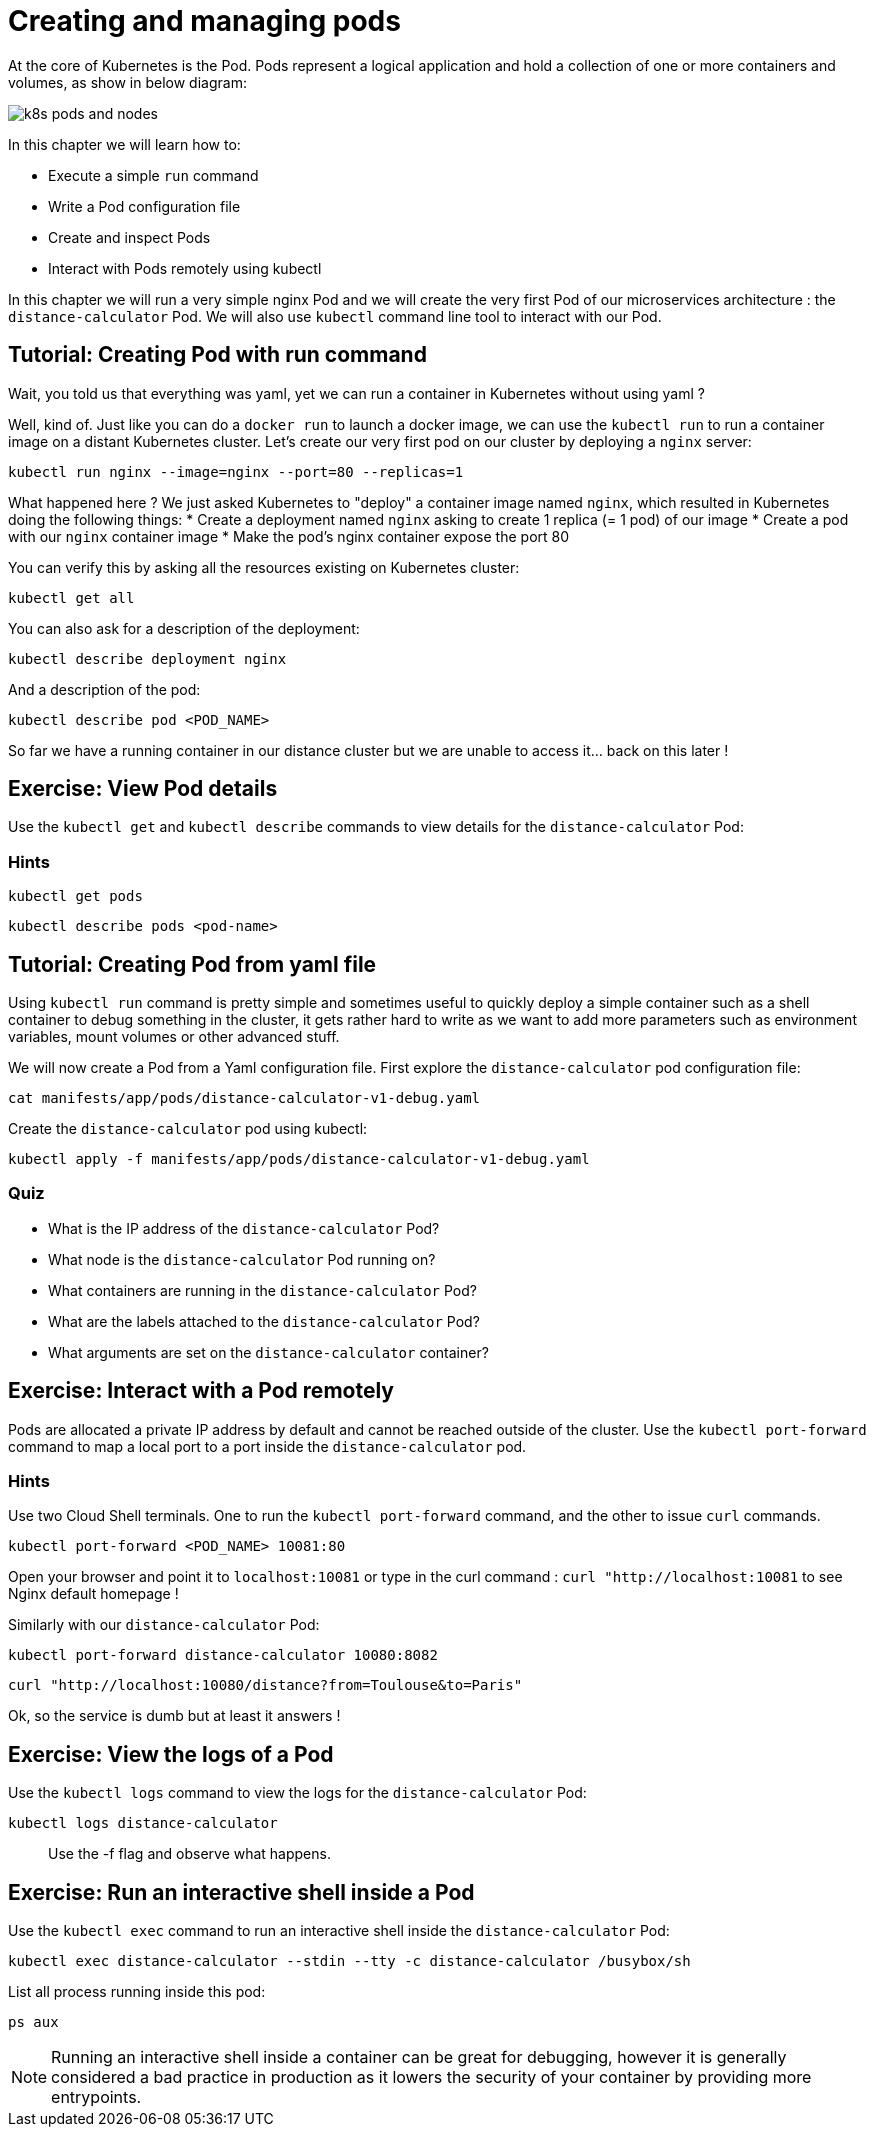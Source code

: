= Creating and managing pods


At the core of Kubernetes is the Pod. Pods represent a logical application and hold a collection of one or more containers and volumes, as show in below diagram:

image::k8s-pods-and-nodes.png[]

In this chapter we will learn how to:

* Execute a simple `run` command
* Write a Pod configuration file
* Create and inspect Pods 
* Interact with Pods remotely using kubectl

In this chapter we will run a very simple nginx Pod and we will create the very first Pod of our microservices architecture : the `distance-calculator` Pod. We will also use `kubectl` command line tool to interact with our Pod.

[#from-run]
== Tutorial: Creating Pod with run command

Wait, you told us that everything was yaml, yet we can run a container in Kubernetes without using yaml ?

Well, kind of. Just like you can do a `docker run` to launch a docker image, we can use the `kubectl run` to run a container image on a distant Kubernetes cluster. Let's create our very first pod on our cluster by deploying a `nginx` server:

```shell
kubectl run nginx --image=nginx --port=80 --replicas=1
```

What happened here ? We just asked Kubernetes to "deploy" a container image named `nginx`, which resulted in Kubernetes doing the following things:
* Create a deployment named `nginx` asking to create 1 replica (= 1 pod) of our image
* Create a pod with our `nginx` container image
* Make the pod's nginx container expose the port 80

You can verify this by asking all the resources existing on Kubernetes cluster:

```shell
kubectl get all
```

You can also ask for a description of the deployment:
```shell
kubectl describe deployment nginx
```

And a description of the pod:

```shell
kubectl describe pod <POD_NAME>
```

So far we have a running container in our distance cluster but we are unable to access it... back on this later !

== Exercise: View Pod details

Use the `kubectl get` and `kubectl describe` commands to view details for the `distance-calculator` Pod:

=== Hints

```shell
kubectl get pods
```

```shell
kubectl describe pods <pod-name>
```

[#from-yaml]
== Tutorial: Creating Pod from yaml file

Using `kubectl run` command is pretty simple and sometimes useful to quickly deploy a simple container such as a shell container to debug something in the cluster, it gets rather hard to write as we want to add more parameters such as environment variables, mount volumes or other advanced stuff.

We will now create a Pod from a Yaml configuration file. First explore the `distance-calculator` pod configuration file:

```shell
cat manifests/app/pods/distance-calculator-v1-debug.yaml
```

Create the `distance-calculator` pod using kubectl:

```shell
kubectl apply -f manifests/app/pods/distance-calculator-v1-debug.yaml
```

=== Quiz

* What is the IP address of the `distance-calculator` Pod?
* What node is the `distance-calculator` Pod running on?
* What containers are running in the `distance-calculator` Pod?
* What are the labels attached to the `distance-calculator` Pod?
* What arguments are set on the `distance-calculator` container?

== Exercise: Interact with a Pod remotely

Pods are allocated a private IP address by default and cannot be reached outside of the cluster. Use the `kubectl port-forward` command to map a local port to a port inside the `distance-calculator` pod. 

=== Hints

Use two Cloud Shell terminals. One to run the `kubectl port-forward` command, and the other to issue `curl` commands.

```shell
kubectl port-forward <POD_NAME> 10081:80
```

Open your browser and point it to `localhost:10081` or type in the curl command : `curl "http://localhost:10081` to see Nginx default homepage !

Similarly with our `distance-calculator` Pod:

```shell
kubectl port-forward distance-calculator 10080:8082
```

```shell
curl "http://localhost:10080/distance?from=Toulouse&to=Paris"
```

Ok, so the service is dumb but at least it answers !

== Exercise: View the logs of a Pod

Use the `kubectl logs` command to view the logs for the `distance-calculator` Pod:

```shell
kubectl logs distance-calculator
```

> Use the -f flag and observe what happens.

== Exercise: Run an interactive shell inside a Pod

Use the `kubectl exec` command to run an interactive shell inside the `distance-calculator` Pod:

```shell
kubectl exec distance-calculator --stdin --tty -c distance-calculator /busybox/sh
```

List all process running inside this pod:
```shell
ps aux
```

NOTE: Running an interactive shell inside a container can be great for debugging, however it is generally considered a bad practice in production as it lowers the security of your container by providing more entrypoints.